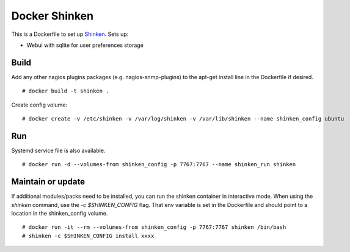 Docker Shinken
==============

This is a Dockerfile to set up `Shinken`_. Sets up:

- Webui with sqlite for user preferences storage

Build
-----

Add any other nagios plugins packages (e.g. nagios-snmp-plugins) to the apt-get
install line in the Dockerfile if desired.

::

    # docker build -t shinken .

Create config volume::

    # docker create -v /etc/shinken -v /var/log/shinken -v /var/lib/shinken --name shinken_config ubuntu

Run
---

Systemd service file is also available.  ::

    # docker run -d --volumes-from shinken_config -p 7767:7767 --name shinken_run shinken

Maintain or update
------------------

If additional modules/packs need to be installed, you can run the shinken
container in interactive mode. When using the `shinken` command, use the `-c
$SHINKEN_CONFIG` flag. That env variable is set in the Dockerfile and should
point to a location in the shinken_config volume. ::

    # docker run -it --rm --volumes-from shinken_config -p 7767:7767 shinken /bin/bash
    # shinken -c $SHINKEN_CONFIG install xxxx


.. _Shinken: http://www.shinken-monitoring.org/
